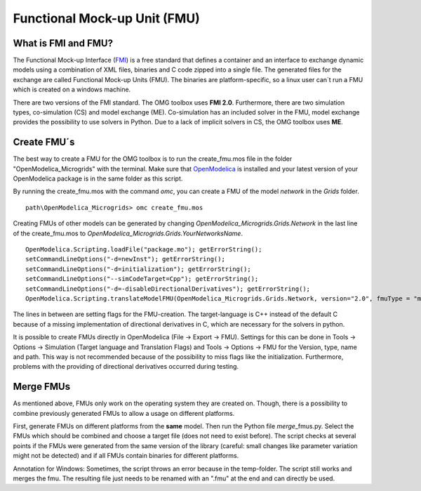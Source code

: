 Functional Mock-up Unit (FMU)
=============================

What is FMI and FMU?
^^^^^^^^^^^^^^^^^^^^

The Functional Mock-up Interface (`FMI <https://fmi-standard.org/>`__)
is a free standard that defines a container and an interface to exchange
dynamic models using a combination of XML files, binaries and C code
zipped into a single file. The generated files for the exchange are
called Functional Mock-up Units (FMU). The binaries are
platform-specific, so a linux user can´t run a FMU which is created on a
windows machine.

There are two versions of the FMI standard. The OMG toolbox uses **FMI
2.0**. Furthermore, there are two simulation types, co-simulation (CS) and
model exchange (ME). Co-simulation has an included solver in the FMU,
model exchange provides the possibility to use solvers in Python. Due to
a lack of implicit solvers in CS, the OMG toolbox uses **ME**.

Create FMU´s
^^^^^^^^^^^^

The best way to create a FMU for the OMG toolbox is to run the
create\_fmu.mos file in the folder "OpenModelica_Microgrids" with the terminal. Make sure that
`OpenModelica <https://openmodelica.org/download/download-windows>`__ is
installed and your latest version of your OpenModelica package is in
the same folder as this script.

By running the create\_fmu.mos with the command *omc*, you can create a
FMU of the model *network* in the *Grids* folder.

::

    path\OpenModelica_Microgrids> omc create_fmu.mos

Creating FMUs of other models can be generated by changing
*OpenModelica_Microgrids.Grids.Network* in the last line of the create\_fmu.mos to
*OpenModelica_Microgrids.Grids.YourNetworksName*.

::

    OpenModelica.Scripting.loadFile("package.mo"); getErrorString();
    setCommandLineOptions("-d=newInst"); getErrorString();
    setCommandLineOptions("-d=initialization"); getErrorString();
    setCommandLineOptions("--simCodeTarget=Cpp"); getErrorString();
    setCommandLineOptions("-d=-disableDirectionalDerivatives"); getErrorString();
    OpenModelica.Scripting.translateModelFMU(OpenModelica_Microgrids.Grids.Network, version="2.0", fmuType = "me"); getErrorString();

The lines in between are setting flags for the FMU-creation. The
target-language is C++ instead of the default C because of a missing
implementation of directional derivatives in C, which are necessary for the solvers in python.

It is possible to create FMUs directly in OpenModelica (File -> Export ->
FMU). Settings for this can be done in Tools -> Options -> Simulation
(Target language and Translation Flags) and Tools -> Options -> FMU for
the Version, type, name and path. This way is not recommended because of
the possibility to miss flags like the initialization. Furthermore,
problems with the providing of directional derivatives occurred during testing.

Merge FMUs
^^^^^^^^^^^

As mentioned above, FMUs only work on the operating system they are
created on. Though, there is a possibility to combine previously
generated FMUs to allow a usage on different platforms.

First, generate FMUs on different platforms from the **same** model.
Then run the Python file *merge*\_fmus.py\. Select the FMUs which
should be combined and choose a target file (does not need to exist
before). The script checks at several points if the FMUs were generated
from the same version of the library (careful: small changes like parameter variation
might not be detected) and if all FMUs contain binaries for different
platforms.

Annotation for Windows: Sometimes, the script throws an error because in
the temp-folder. The script still works and merges
the fmu. The resulting file just needs to be renamed with an ".fmu" at the end and can
directly be used.
